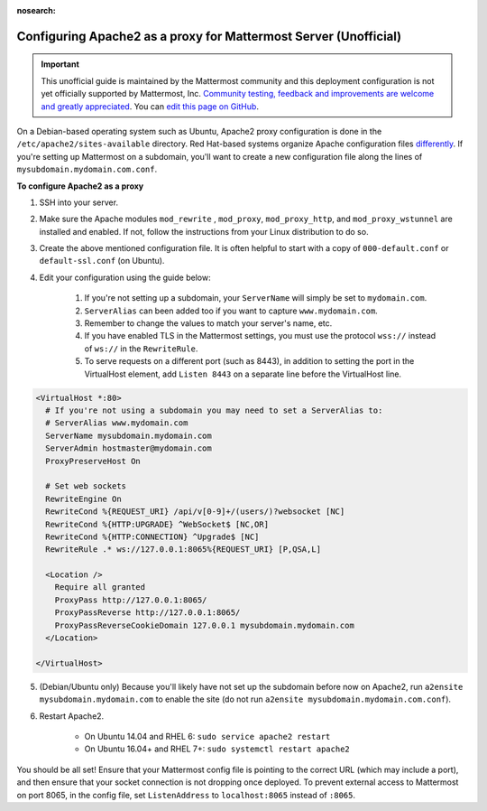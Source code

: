 :nosearch:

.. _config-proxy-apache2:

Configuring Apache2 as a proxy for Mattermost Server (Unofficial)
-----------------------------------------------------------------

.. important:: This unofficial guide is maintained by the Mattermost community and this deployment configuration is not yet officially supported by Mattermost, Inc. `Community testing, feedback and improvements are welcome and greatly appreciated <https://github.com/mattermost/docs/issues/1295>`__. You can `edit this page on GitHub <https://github.com/mattermost/docs/blob/master/source/configure/config-proxy-apache2.rst>`__.

On a Debian-based operating system such as Ubuntu, Apache2 proxy configuration is done in the ``/etc/apache2/sites-available`` directory. Red Hat-based systems organize Apache configuration files `differently <https://access.redhat.com/documentation/en-us/red_hat_enterprise_linux/7/html/system_administrators_guide/ch-web_servers>`__. If you're setting up Mattermost on a subdomain, you'll want to create a new configuration file along the lines of ``mysubdomain.mydomain.com.conf``.

**To configure Apache2 as a proxy**

1. SSH into your server.
2. Make sure the Apache modules ``mod_rewrite`` , ``mod_proxy``, ``mod_proxy_http``, and ``mod_proxy_wstunnel`` are installed and enabled. If not, follow the instructions from your Linux distribution to do so.
3. Create the above mentioned configuration file. It is often helpful to start with a copy of ``000-default.conf`` or ``default-ssl.conf`` (on Ubuntu).
4. Edit your configuration using the guide below:

    1. If you're not setting up a subdomain, your ``ServerName`` will simply be set to ``mydomain.com``.
    2. ``ServerAlias`` can been added too if you want to capture ``www.mydomain.com``.
    3. Remember to change the values to match your server's name, etc.
    4. If you have enabled TLS in the Mattermost settings, you must use the protocol ``wss://`` instead of ``ws://`` in the ``RewriteRule``.
    5. To serve requests on a different port (such as 8443), in addition to setting the port in the VirtualHost element, add ``Listen 8443`` on a separate line before the VirtualHost line.

.. code-block:: apacheconf

        <VirtualHost *:80>
          # If you're not using a subdomain you may need to set a ServerAlias to:
          # ServerAlias www.mydomain.com
          ServerName mysubdomain.mydomain.com
          ServerAdmin hostmaster@mydomain.com
          ProxyPreserveHost On

          # Set web sockets
          RewriteEngine On
          RewriteCond %{REQUEST_URI} /api/v[0-9]+/(users/)?websocket [NC]
          RewriteCond %{HTTP:UPGRADE} ^WebSocket$ [NC,OR]
          RewriteCond %{HTTP:CONNECTION} ^Upgrade$ [NC]
          RewriteRule .* ws://127.0.0.1:8065%{REQUEST_URI} [P,QSA,L]

          <Location />
            Require all granted
            ProxyPass http://127.0.0.1:8065/
            ProxyPassReverse http://127.0.0.1:8065/
            ProxyPassReverseCookieDomain 127.0.0.1 mysubdomain.mydomain.com
          </Location>

        </VirtualHost>

5. (Debian/Ubuntu only) Because you'll likely have not set up the subdomain before now on Apache2, run ``a2ensite mysubdomain.mydomain.com`` to enable the site (do not run ``a2ensite mysubdomain.mydomain.com.conf``).

6. Restart Apache2.

    - On Ubuntu 14.04 and RHEL 6: ``sudo service apache2 restart``
    - On Ubuntu 16.04+ and RHEL 7+: ``sudo systemctl restart apache2``

You should be all set! Ensure that your Mattermost config file is pointing to the correct URL (which may include a port), and then ensure that your socket connection is not dropping once deployed. To prevent external access to Mattermost on port 8065, in the config file, set ``ListenAddress`` to ``localhost:8065`` instead of ``:8065``.
